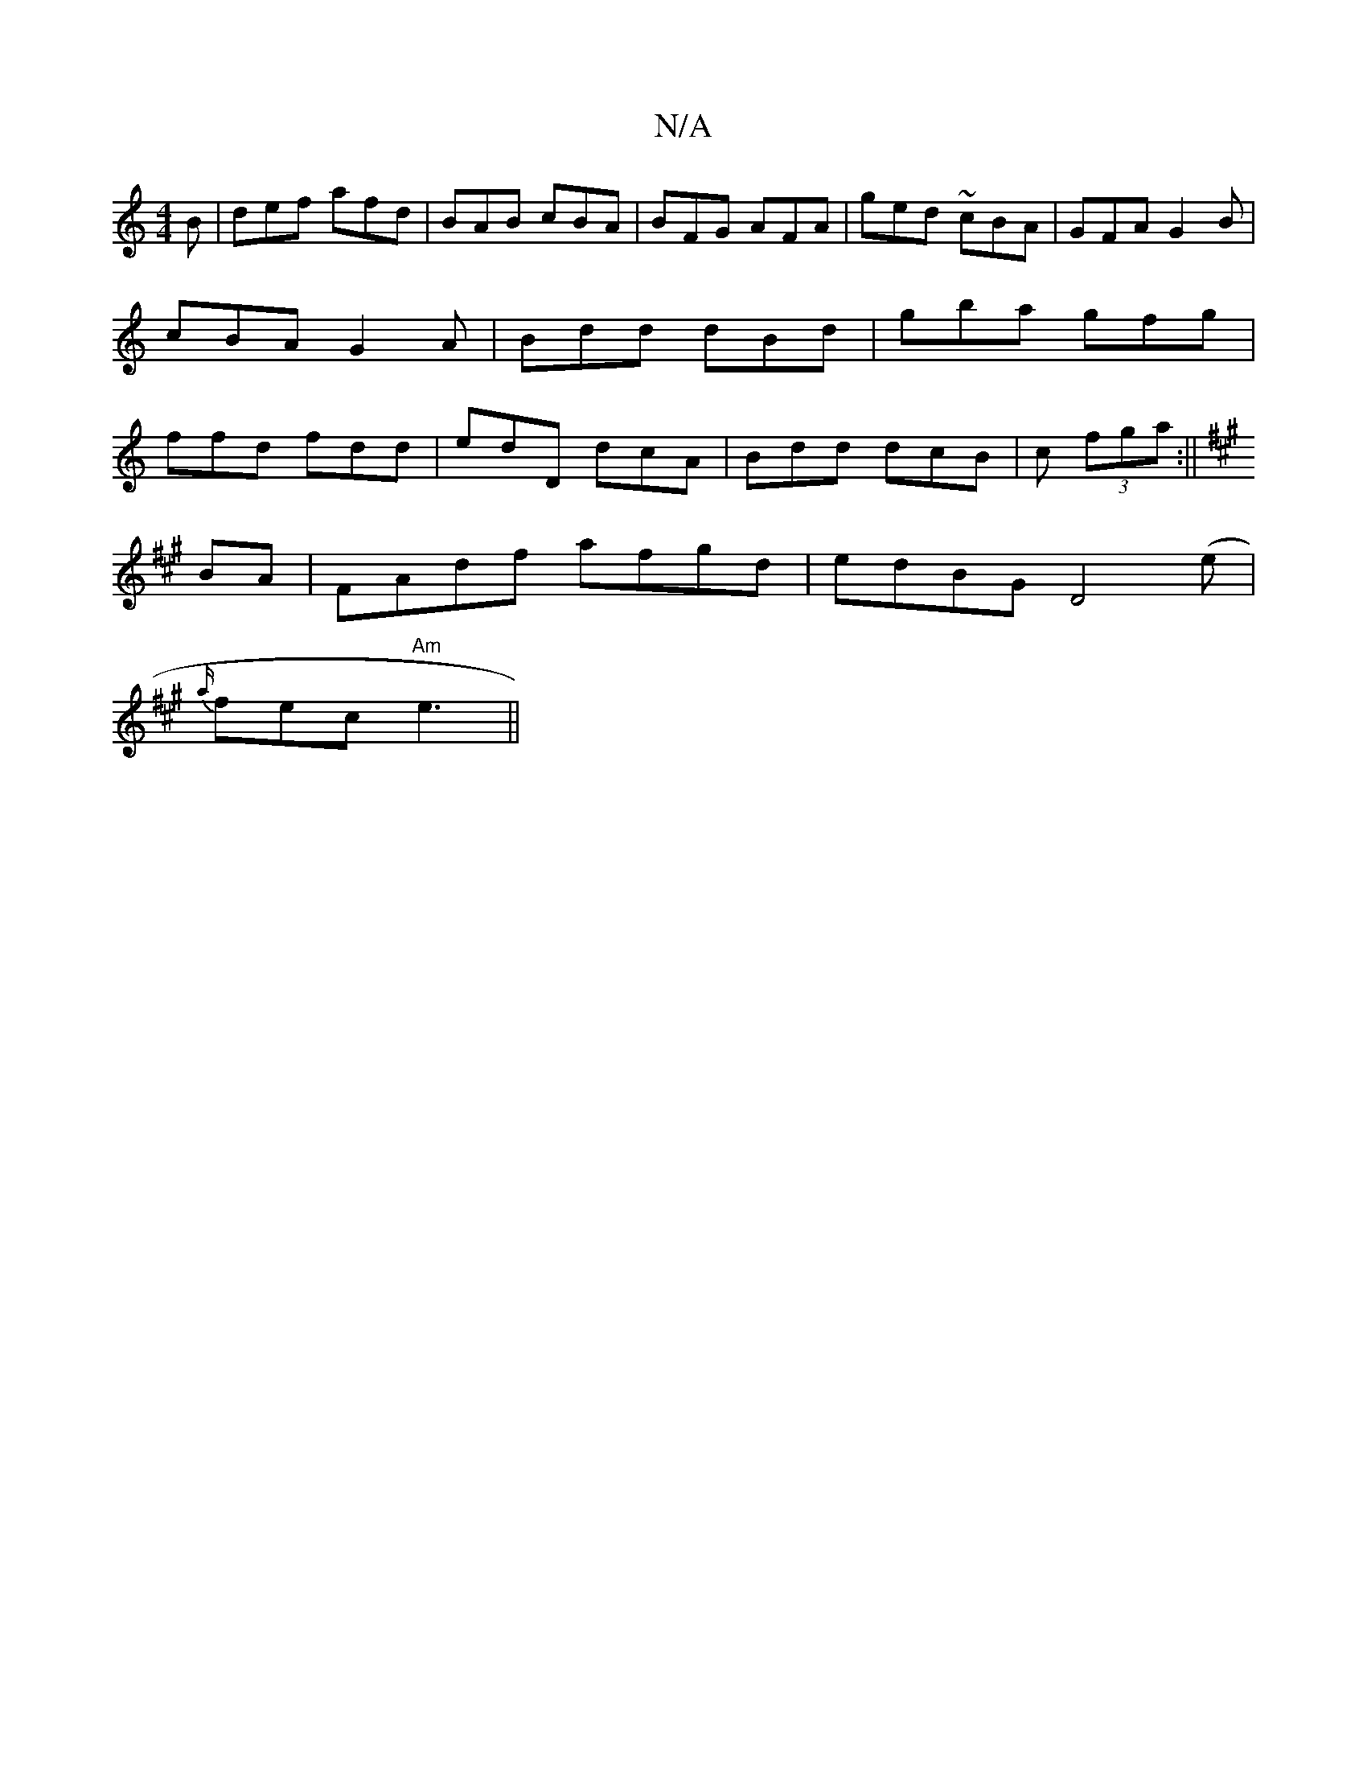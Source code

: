 X:1
T:N/A
M:4/4
R:N/A
K:Cmajor
B|def afd|BAB cBA|BFG AFA|ged ~cBA|GFA G2B|cBA G2 A|Bdd dBd | gba gfg | ffd fdd |edD dcA|Bdd dcB|c (3fga :||
K:A
BA |FAdf afgd | edBG D4(e |
{a/}fec "Am"e3||

|: B/A/B/c/B EAA | FGA B3 ||

A|dcd cAA|B